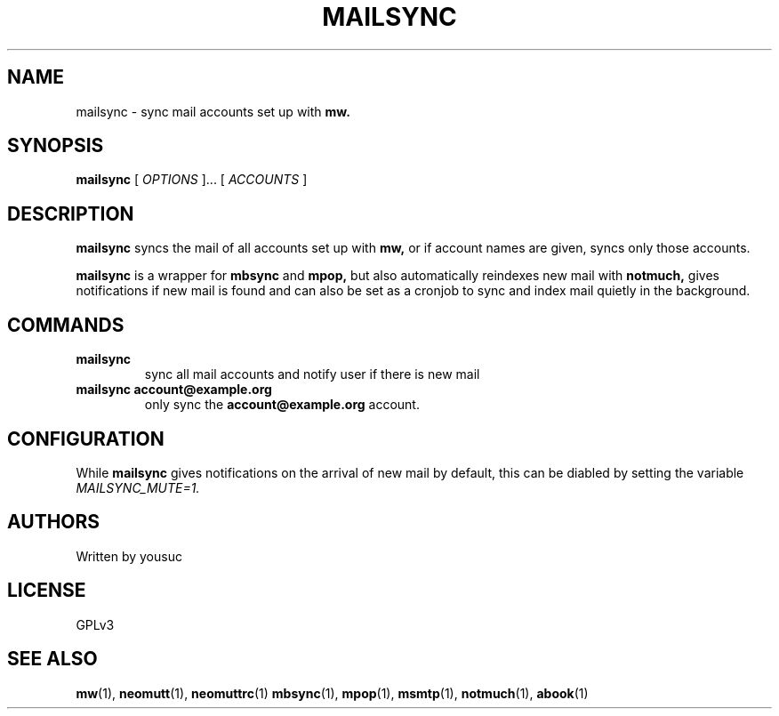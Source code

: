 .TH MAILSYNC 1
.SH NAME
mailsync \- sync mail accounts set up with
.B mw.
.SH SYNOPSIS
.B mailsync
[
.I OPTIONS
]... [
.I ACCOUNTS
]
.SH DESCRIPTION
.B mailsync
syncs the mail of all accounts set up with
.B
mw,
or if account names are given, syncs only those accounts.

.B
mailsync
is a wrapper for
.B mbsync
and
.B
mpop,
but also automatically reindexes new mail with
.B notmuch,
gives notifications if new mail is found and can also be set as a cronjob to sync and index mail quietly in the background.
.SH COMMANDS
.TP
.B mailsync
sync all mail accounts and notify user if there is new mail
.TP
.B mailsync account@example.org
only sync the
.B account@example.org
account.
.SH CONFIGURATION
While
.B
mailsync
gives notifications on the arrival of new mail by default, this can be diabled by setting the variable
.I
MAILSYNC_MUTE=1.
.SH AUTHORS
Written by yousuc
.SH LICENSE
GPLv3
.SH SEE ALSO
.BR mw (1),
.BR neomutt (1),
.BR neomuttrc (1)
.BR mbsync (1),
.BR mpop (1),
.BR msmtp (1),
.BR notmuch (1),
.BR abook (1)
